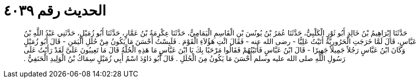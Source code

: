 
= الحديث رقم ٤٠٣٩

[quote.hadith]
حَدَّثَنَا إِبْرَاهِيمُ بْنُ خَالِدٍ أَبُو ثَوْرٍ الْكَلْبِيُّ، حَدَّثَنَا عُمَرُ بْنُ يُونُسَ بْنِ الْقَاسِمِ الْيَمَامِيُّ، حَدَّثَنَا عِكْرِمَةُ بْنُ عَمَّارٍ، حَدَّثَنَا أَبُو زُمَيْلٍ، حَدَّثَنِي عَبْدُ اللَّهِ بْنُ عَبَّاسٍ، قَالَ لَمَّا خَرَجَتِ الْحَرُورِيَّةُ أَتَيْتُ عَلِيًّا - رضى الله عنه - فَقَالَ ائْتِ هَؤُلاَءِ الْقَوْمَ ‏.‏ فَلَبِسْتُ أَحْسَنَ مَا يَكُونُ مِنْ حُلَلِ الْيَمَنِ - قَالَ أَبُو زُمَيْلٍ وَكَانَ ابْنُ عَبَّاسٍ رَجُلاً جَمِيلاً جَهِيرًا - قَالَ ابْنُ عَبَّاسٍ فَأَتَيْتُهُمْ فَقَالُوا مَرْحَبًا بِكَ يَا ابْنَ عَبَّاسٍ مَا هَذِهِ الْحُلَّةُ قَالَ مَا تَعِيبُونَ عَلَىَّ لَقَدْ رَأَيْتُ عَلَى رَسُولِ اللَّهِ صلى الله عليه وسلم أَحْسَنَ مَا يَكُونُ مِنَ الْحُلَلِ ‏.‏ قَالَ أَبُو دَاوُدَ اسْمُ أَبِي زُمَيْلٍ سِمَاكُ بْنُ الْوَلِيدِ الْحَنَفِيُّ ‏.‏